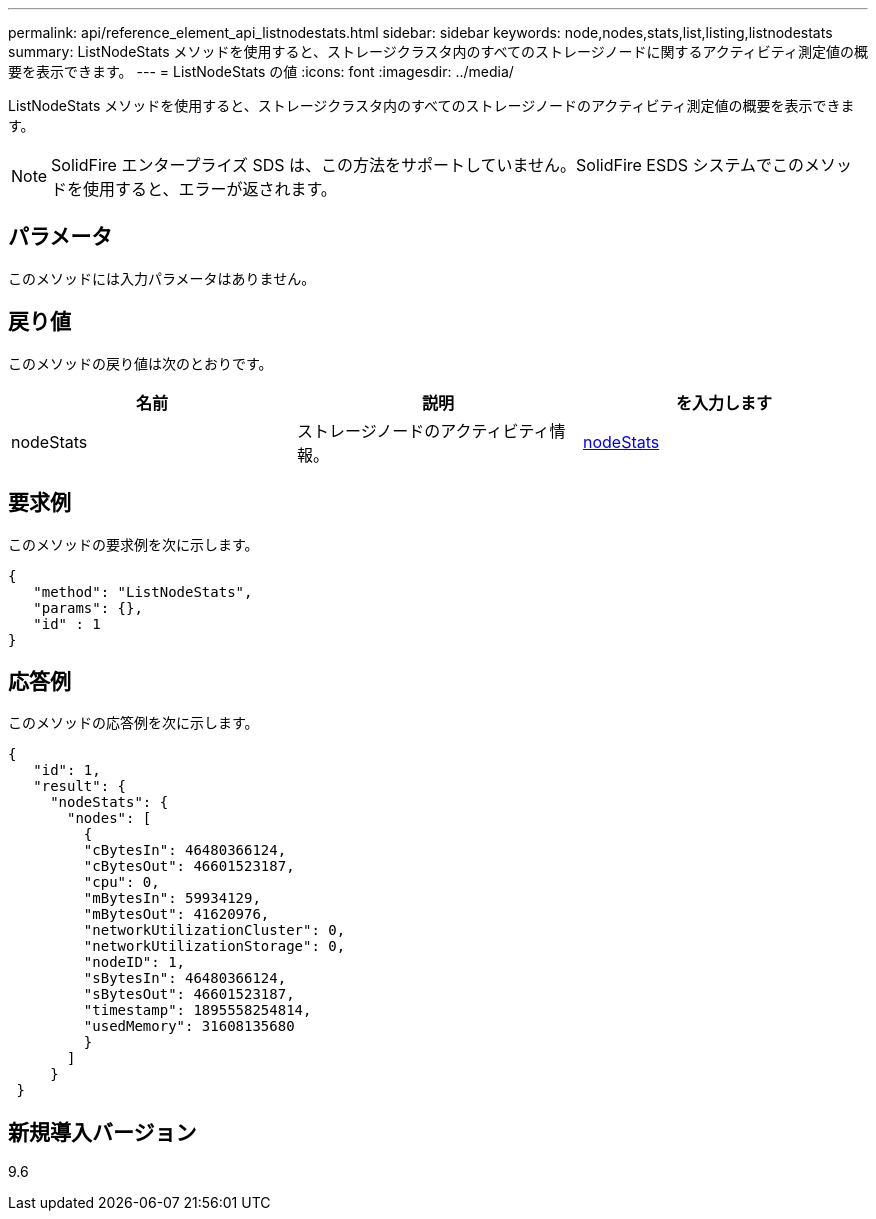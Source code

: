---
permalink: api/reference_element_api_listnodestats.html 
sidebar: sidebar 
keywords: node,nodes,stats,list,listing,listnodestats 
summary: ListNodeStats メソッドを使用すると、ストレージクラスタ内のすべてのストレージノードに関するアクティビティ測定値の概要を表示できます。 
---
= ListNodeStats の値
:icons: font
:imagesdir: ../media/


[role="lead"]
ListNodeStats メソッドを使用すると、ストレージクラスタ内のすべてのストレージノードのアクティビティ測定値の概要を表示できます。


NOTE: SolidFire エンタープライズ SDS は、この方法をサポートしていません。SolidFire ESDS システムでこのメソッドを使用すると、エラーが返されます。



== パラメータ

このメソッドには入力パラメータはありません。



== 戻り値

このメソッドの戻り値は次のとおりです。

|===
| 名前 | 説明 | を入力します 


 a| 
nodeStats
 a| 
ストレージノードのアクティビティ情報。
 a| 
xref:reference_element_api_nodestats.adoc[nodeStats]

|===


== 要求例

このメソッドの要求例を次に示します。

[listing]
----
{
   "method": "ListNodeStats",
   "params": {},
   "id" : 1
}
----


== 応答例

このメソッドの応答例を次に示します。

[listing]
----
{
   "id": 1,
   "result": {
     "nodeStats": {
       "nodes": [
         {
         "cBytesIn": 46480366124,
         "cBytesOut": 46601523187,
         "cpu": 0,
         "mBytesIn": 59934129,
         "mBytesOut": 41620976,
         "networkUtilizationCluster": 0,
         "networkUtilizationStorage": 0,
         "nodeID": 1,
         "sBytesIn": 46480366124,
         "sBytesOut": 46601523187,
         "timestamp": 1895558254814,
         "usedMemory": 31608135680
         }
       ]
     }
 }
----


== 新規導入バージョン

9.6
